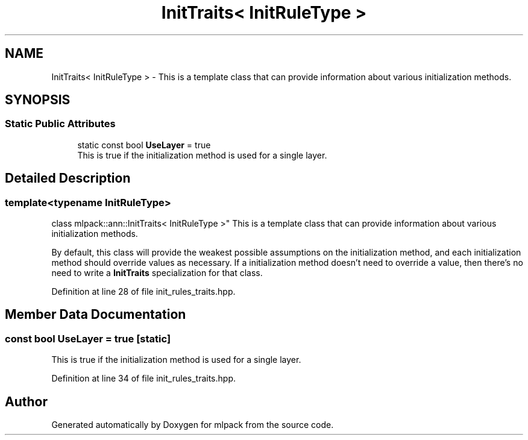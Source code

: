 .TH "InitTraits< InitRuleType >" 3 "Sun Aug 22 2021" "Version 3.4.2" "mlpack" \" -*- nroff -*-
.ad l
.nh
.SH NAME
InitTraits< InitRuleType > \- This is a template class that can provide information about various initialization methods\&.  

.SH SYNOPSIS
.br
.PP
.SS "Static Public Attributes"

.in +1c
.ti -1c
.RI "static const bool \fBUseLayer\fP = true"
.br
.RI "This is true if the initialization method is used for a single layer\&. "
.in -1c
.SH "Detailed Description"
.PP 

.SS "template<typename InitRuleType>
.br
class mlpack::ann::InitTraits< InitRuleType >"
This is a template class that can provide information about various initialization methods\&. 

By default, this class will provide the weakest possible assumptions on the initialization method, and each initialization method should override values as necessary\&. If a initialization method doesn't need to override a value, then there's no need to write a \fBInitTraits\fP specialization for that class\&. 
.PP
Definition at line 28 of file init_rules_traits\&.hpp\&.
.SH "Member Data Documentation"
.PP 
.SS "const bool UseLayer = true\fC [static]\fP"

.PP
This is true if the initialization method is used for a single layer\&. 
.PP
Definition at line 34 of file init_rules_traits\&.hpp\&.

.SH "Author"
.PP 
Generated automatically by Doxygen for mlpack from the source code\&.
